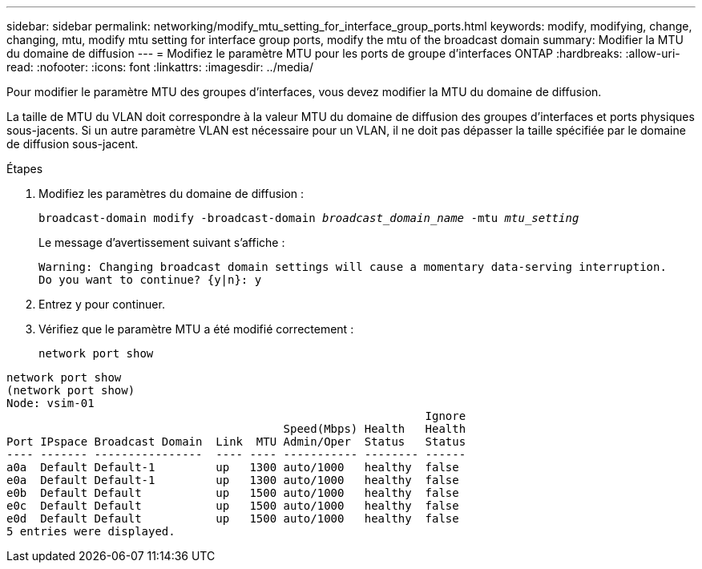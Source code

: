 ---
sidebar: sidebar 
permalink: networking/modify_mtu_setting_for_interface_group_ports.html 
keywords: modify, modifying, change, changing, mtu, modify mtu setting for interface group ports, modify the mtu of the broadcast domain 
summary: Modifier la MTU du domaine de diffusion 
---
= Modifiez le paramètre MTU pour les ports de groupe d'interfaces ONTAP
:hardbreaks:
:allow-uri-read: 
:nofooter: 
:icons: font
:linkattrs: 
:imagesdir: ../media/


[role="lead"]
Pour modifier le paramètre MTU des groupes d'interfaces, vous devez modifier la MTU du domaine de diffusion.

La taille de MTU du VLAN doit correspondre à la valeur MTU du domaine de diffusion des groupes d'interfaces et ports physiques sous-jacents. Si un autre paramètre VLAN est nécessaire pour un VLAN, il ne doit pas dépasser la taille spécifiée par le domaine de diffusion sous-jacent.

.Étapes
. Modifiez les paramètres du domaine de diffusion :
+
`broadcast-domain modify -broadcast-domain _broadcast_domain_name_ -mtu _mtu_setting_`

+
Le message d'avertissement suivant s'affiche :

+
....
Warning: Changing broadcast domain settings will cause a momentary data-serving interruption.
Do you want to continue? {y|n}: y
....
. Entrez y pour continuer.
. Vérifiez que le paramètre MTU a été modifié correctement :
+
`network port show`



....
network port show
(network port show)
Node: vsim-01
                                                              Ignore
                                         Speed(Mbps) Health   Health
Port IPspace Broadcast Domain  Link  MTU Admin/Oper  Status   Status
---- ------- ----------------  ---- ---- ----------- -------- ------
a0a  Default Default-1         up   1300 auto/1000   healthy  false
e0a  Default Default-1         up   1300 auto/1000   healthy  false
e0b  Default Default           up   1500 auto/1000   healthy  false
e0c  Default Default           up   1500 auto/1000   healthy  false
e0d  Default Default           up   1500 auto/1000   healthy  false
5 entries were displayed.
....